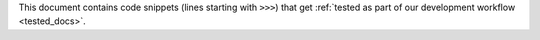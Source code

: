 This document contains code snippets (lines starting with ``>>>``) that get
:ref:`tested as part of our development workflow <tested_docs>`.
